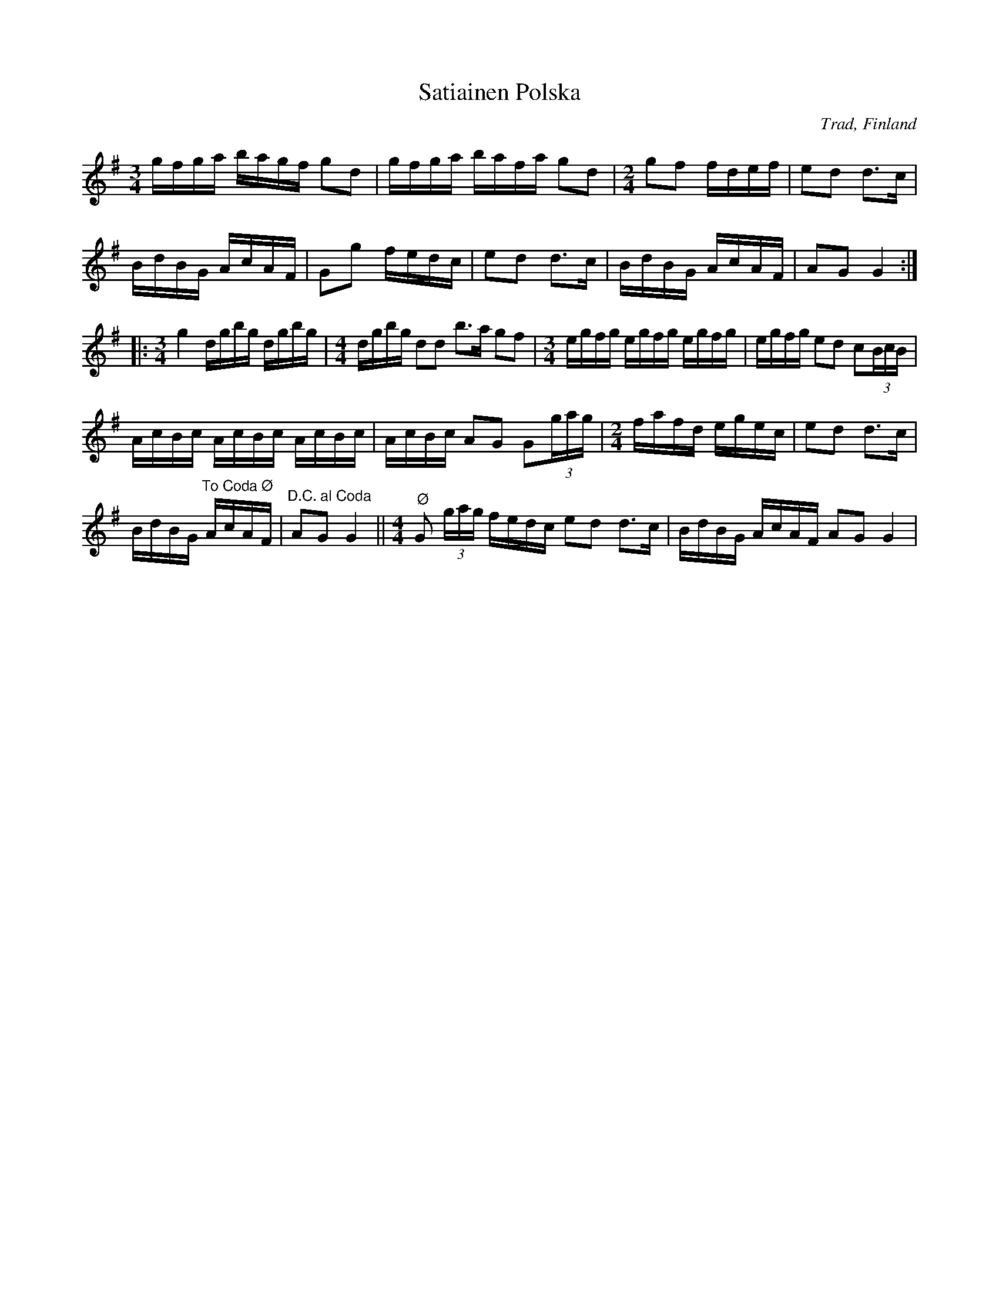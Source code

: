 %%abc-charset utf-8

X:1
T:Satiainen Polska
Q:100
%%printtempo 0
R: Polska
O:Trad, Finland
L:1/16
M:3/4
S: Till noter av  Antti Järvelä
S:Se även  videoklipp från Korrö 2012. Även kallad Satiaisen polska.
K:G
gfga bagf g2d2 | gfga bafa g2d2 |[M:2/4] g2f2 fdef | e2d2 d2>c2 |
 BdBG AcAF | G2g2 fedc | e2d2 d2>c2 | BdBG AcAF | A2G2 G4 ::
[M:3/4] g4 dgbg dgbg |[M:4/4] dgbg d2d2 b2>a2 g2f2 | [M:3/4] egfg egfg egfg | egfg e2d2 c2(3BcB |
 AcBc AcBc AcBc | AcBc A2G2 G2(3gag | [M:2/4] fafd egec | e2d2 d2>c2 | 
BdBG"^To Coda Ø" AcAF |"^D.C. al Coda"  A2G2 G4 || [M:4/4]"^Ø" G2 (3gag fedc e2d2 d2>c2 | BdBG AcAF A2G2 G4 |

